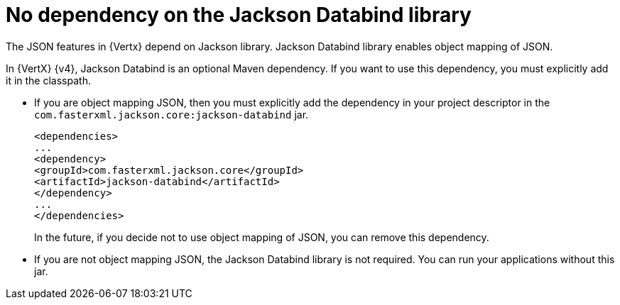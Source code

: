 [id="no_dependency_on_the_jackson_databind_library_{context}"]
= No dependency on the Jackson Databind library

The JSON features in {Vertx} depend on Jackson library. Jackson Databind library enables object mapping of JSON.

In {VertX} {v4}, Jackson Databind is an optional Maven dependency. If you want to use this dependency, you must explicitly add it in the classpath.

* If you are object mapping JSON, then you must explicitly add the dependency in your project descriptor in the `com.fasterxml.jackson.core:jackson-databind` jar.
+
[source,xml]
----
<dependencies>
...
<dependency>
<groupId>com.fasterxml.jackson.core</groupId>
<artifactId>jackson-databind</artifactId>
</dependency>
...
</dependencies>
----
+
In the future, if you decide not to use object mapping of JSON, you can remove this dependency.

* If you are not object mapping JSON, the Jackson Databind library is not required. You can run your applications without this jar.
